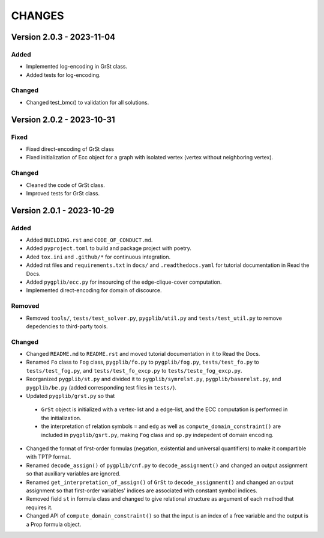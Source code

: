 .. _`changes`

CHANGES
=======

Version 2.0.3 - 2023-11-04
--------------------------

Added
^^^^^

- Implemented log-encoding in GrSt class.
- Added tests for log-encoding.

Changed
^^^^^^^

- Changed test_bmc() to validation for all solutions.

Version 2.0.2 - 2023-10-31
--------------------------

Fixed
^^^^^

- Fixed direct-encoding of GrSt class
- Fixed initialization of Ecc object for a graph with isolated vertex (vertex without neighboring vertex).

Changed
^^^^^^^

- Cleaned the code of GrSt class.
- Improved tests for GrSt class.

Version 2.0.1 - 2023-10-29
--------------------------

Added
^^^^^

- Added ``BUILDING.rst`` and ``CODE_OF_CONDUCT.md``.
- Added ``pyproject.toml`` to build and package project with poetry.
- Aded ``tox.ini`` and ``.github/*`` for continuous integration.
- Added rst files and ``requirements.txt`` in ``docs/`` and ``.readthedocs.yaml`` for tutorial documentation in Read the Docs.
- Added ``pygplib/ecc.py`` for insourcing of the edge-clique-cover computation.
- Implemented direct-encoding for domain of discource.

Removed
^^^^^^^

- Removed ``tools/``, ``tests/test_solver.py``, ``pygplib/util.py`` and ``tests/test_util.py`` to remove depedencies to third-party tools.

Changed
^^^^^^^

- Changed ``README.md`` to ``README.rst`` and moved tutorial documentation in it to Read the Docs.
- Renamed ``Fo`` class to ``Fog`` class, ``pygplib/fo.py`` to ``pygplib/fog.py``, ``tests/test_fo.py`` to ``tests/test_fog.py``, and ``tests/test_fo_excp.py`` to ``tests/teste_fog_excp.py``.
- Reorganized ``pygplib/st.py`` and divided it to ``pygplib/symrelst.py``, ``pygplib/baserelst.py``, and ``pygplib/be.py`` (added corresponding test files in ``tests/``).
- Updated ``pygplib/grst.py`` so that 

 - ``GrSt`` object is initialized with a vertex-list and a edge-list, and the ECC computation is performed in the initialization.
 - the interpretation of relation symbols ``=`` and ``edg`` as well as ``compute_domain_constraint()`` are included in ``pygplib/gsrt.py``, making ``Fog`` class and ``op.py`` indepedent of domain encoding.

- Changed the format of first-order formulas (negation, existential and universal quantifiers) to make it compartible with TPTP format.
- Renamed ``decode_assign()`` of ``pygplib/cnf.py`` to ``decode_assignment()`` and changed an output assignment so that auxiliary variables are ignored.
- Renamed ``get_interpretation_of_assign()`` of ``GrSt`` to ``decode_assignment()`` and changed an output assignment so that first-order variables' indices are associated with constant symbol indices. 
- Removed field ``st`` in formula class and changed to give relational structure as argument of each method that requires it. 
- Changed API of ``compute_domain_constraint()`` so that the input is an index of a free variable and the output is a Prop formula object.
